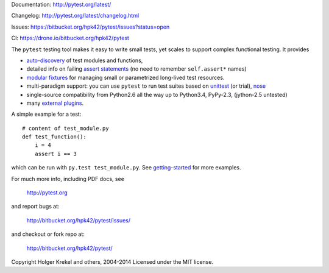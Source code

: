 
Documentation: http://pytest.org/latest/

Changelog: http://pytest.org/latest/changelog.html

Issues: https://bitbucket.org/hpk42/pytest/issues?status=open

CI: https://drone.io/bitbucket.org/hpk42/pytest

The ``pytest`` testing tool makes it easy to write small tests, yet
scales to support complex functional testing.  It provides

- `auto-discovery
  <http://pytest.org/latest/goodpractises.html#python-test-discovery>`_
  of test modules and functions,
- detailed info on failing `assert statements <http://pytest.org/latest/assert.html>`_ (no need to remember ``self.assert*`` names)
- `modular fixtures <http://pytest.org/latest/fixture.html>`_  for
  managing small or parametrized long-lived test resources.
- multi-paradigm support: you can use ``pytest`` to run test suites based
  on `unittest <http://pytest.org/latest/unittest.html>`_ (or trial),
  `nose <http://pytest.org/latest/nose.html>`_
- single-source compatibility from Python2.6 all the way up to
  Python3.4, PyPy-2.3, (jython-2.5 untested)


- many `external plugins <http://pytest.org/latest/plugins.html#installing-external-plugins-searching>`_.

A simple example for a test::

    # content of test_module.py
    def test_function():
        i = 4
        assert i == 3

which can be run with ``py.test test_module.py``.  See `getting-started <http://pytest.org/latest/getting-started.html#our-first-test-run>`_ for more examples.

For much more info, including PDF docs, see

    http://pytest.org

and report bugs at:

    http://bitbucket.org/hpk42/pytest/issues/

and checkout or fork repo at:

    http://bitbucket.org/hpk42/pytest/


Copyright Holger Krekel and others, 2004-2014
Licensed under the MIT license.
